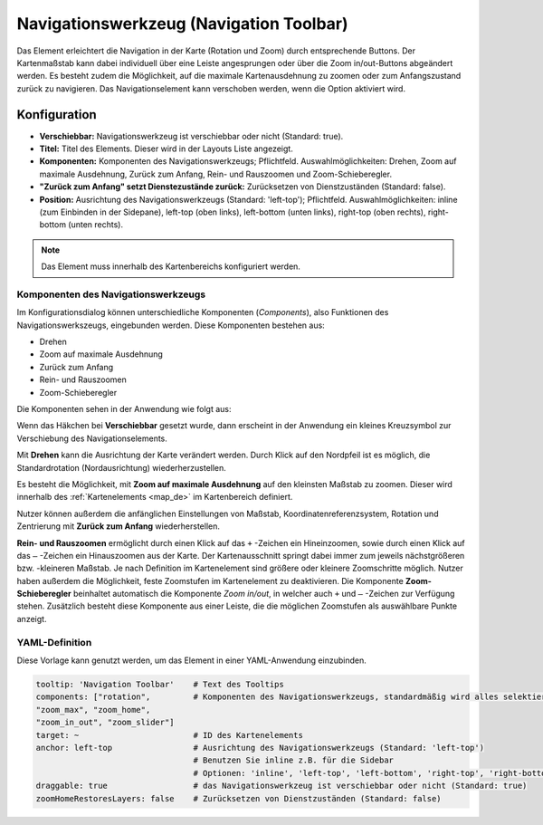 .. _navigation_toolbar_de:

Navigationswerkzeug (Navigation Toolbar)
****************************************

Das Element erleichtert die Navigation in der Karte (Rotation und Zoom) durch entsprechende Buttons. Der Kartenmaßstab kann dabei individuell über eine Leiste angesprungen oder über die Zoom in/out-Buttons abgeändert werden. Es besteht zudem die Möglichkeit, auf die maximale Kartenausdehnung zu zoomen oder zum Anfangszustand zurück zu navigieren. Das Navigationselement kann verschoben werden, wenn die Option aktiviert wird.

.. image:: ../../../figures/de/navigation_toolbar.png
   :scale: 80

Konfiguration
=============

.. image:: ../../../figures/de/navigation_toolbar_configuration.png
   :scale: 70

* **Verschiebbar:** Navigationswerkzeug ist verschiebbar oder nicht (Standard: true).
* **Titel:** Titel des Elements. Dieser wird in der Layouts Liste angezeigt.
* **Komponenten:** Komponenten des Navigationswerkzeugs; Pflichtfeld. Auswahlmöglichkeiten: Drehen, Zoom auf maximale Ausdehnung, Zurück zum Anfang, Rein- und Rauszoomen und Zoom-Schieberegler.
* **"Zurück zum Anfang" setzt Dienstezustände zurück:** Zurücksetzen von Dienstzuständen (Standard: false).
* **Position:** Ausrichtung des Navigationswerkzeugs (Standard: 'left-top'); Pflichtfeld. Auswahlmöglichkeiten: inline (zum Einbinden in der Sidepane), left-top (oben links), left-bottom (unten links), right-top (oben rechts), right-bottom (unten rechts).

.. note:: Das Element muss innerhalb des Kartenbereichs konfiguriert werden.

Komponenten des Navigationswerkzeugs
------------------------------------

Im Konfigurationsdialog können unterschiedliche Komponenten (*Components*), also Funktionen des Navigationswerkszeugs, eingebunden werden. Diese Komponenten bestehen aus:

*  Drehen
*  Zoom auf maximale Ausdehnung
*  Zurück zum Anfang
*  Rein- und Rauszoomen
*  Zoom-Schieberegler

Die Komponenten sehen in der Anwendung wie folgt aus:

.. image:: ../../../figures/de/navigationtoolbar_features.png
   :scale: 80

Wenn das Häkchen bei **Verschiebbar** gesetzt wurde, dann erscheint in der Anwendung ein kleines Kreuzsymbol zur Verschiebung des Navigationselements.

Mit **Drehen** kann die Ausrichtung der Karte verändert werden. Durch Klick auf den Nordpfeil ist es möglich, die Standardrotation (Nordausrichtung) wiederherzustellen.

Es besteht die Möglichkeit, mit **Zoom auf maximale Ausdehnung** auf den kleinsten Maßstab zu zoomen. Dieser wird innerhalb des :ref:`Kartenelements <map_de>` im Kartenbereich definiert.

.. image:: ../../../figures/de/navigationtoolbar_zoom_to_max.png
   :width: 100%

Nutzer können außerdem die anfänglichen Einstellungen von Maßstab, Koordinatenreferenzsystem, Rotation und Zentrierung mit **Zurück zum Anfang** wiederherstellen.

.. image:: ../../../figures/de/navigationtoolbar_zoom_to_start.png
   :width: 100%

**Rein- und Rauszoomen** ermöglicht durch einen Klick auf das ``+`` -Zeichen ein Hineinzoomen, sowie durch einen Klick auf das ``–`` -Zeichen ein Hinauszoomen aus der Karte. Der Kartenausschnitt springt dabei immer zum jeweils nächstgrößeren bzw. -kleineren Maßstab. Je nach Definition im Kartenelement sind größere oder kleinere Zoomschritte möglich. Nutzer haben außerdem die Möglichkeit, feste Zoomstufen im Kartenelement zu deaktivieren.
Die Komponente **Zoom-Schieberegler** beinhaltet automatisch die Komponente *Zoom in/out*, in welcher auch ``+`` und ``–`` -Zeichen zur Verfügung stehen. Zusätzlich besteht diese Komponente aus einer Leiste, die die möglichen Zoomstufen als auswählbare Punkte anzeigt.


YAML-Definition
---------------

Diese Vorlage kann genutzt werden, um das Element in einer YAML-Anwendung einzubinden.

.. code-block:: yaml

   tooltip: 'Navigation Toolbar'    # Text des Tooltips
   components: ["rotation",         # Komponenten des Navigationswerkzeugs, standardmäßig wird alles selektiert
   "zoom_max", "zoom_home",
   "zoom_in_out", "zoom_slider"]
   target: ~                        # ID des Kartenelements
   anchor: left-top                 # Ausrichtung des Navigationswerkzeugs (Standard: 'left-top')
                                    # Benutzen Sie inline z.B. für die Sidebar
                                    # Optionen: 'inline', 'left-top', 'left-bottom', 'right-top', 'right-bottom'
   draggable: true                  # das Navigationswerkzeug ist verschiebbar oder nicht (Standard: true)
   zoomHomeRestoresLayers: false    # Zurücksetzen von Dienstzuständen (Standard: false)


